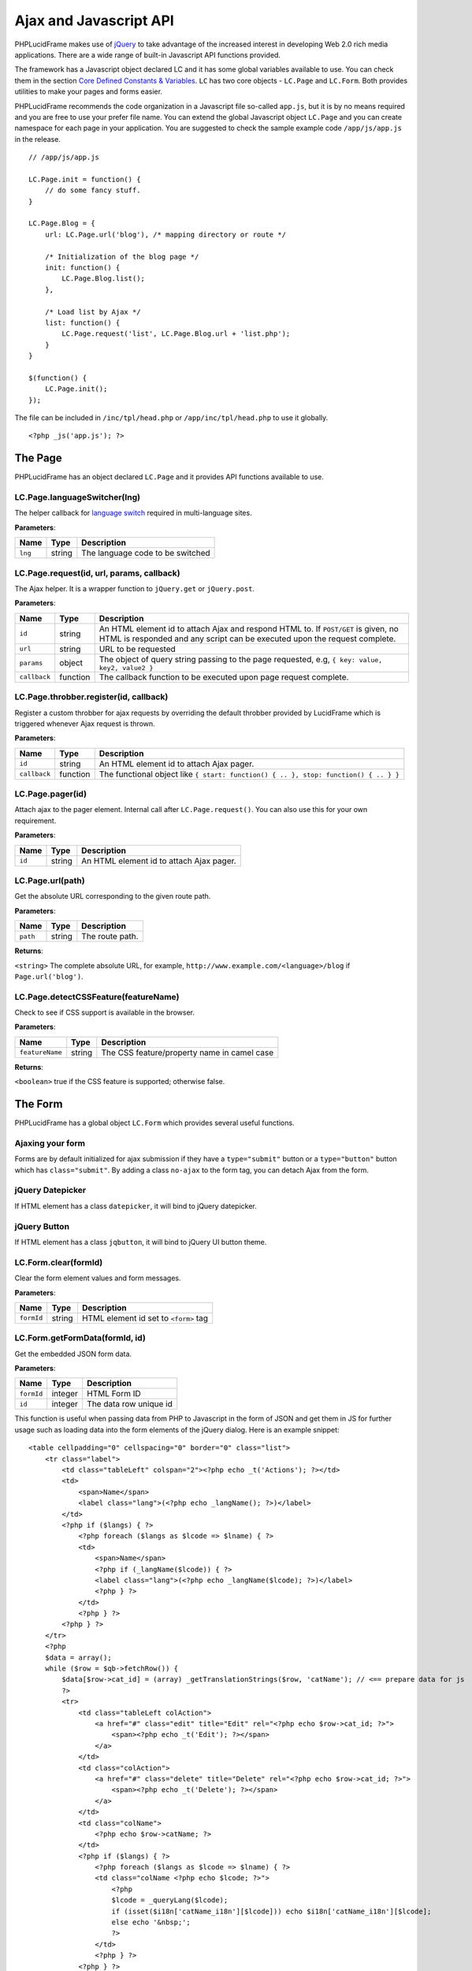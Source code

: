 Ajax and Javascript API
=======================

PHPLucidFrame makes use of `jQuery <http://jquery.com/>`_ to take advantage of the increased interest in developing Web 2.0 rich media applications. There are a wide range of built-in Javascript API functions provided.

The framework has a Javascript object declared LC and it has some global variables available to use. You can check  them in the section `Core Defined Constants & Variables <core-defined-constants-variables.html>`_. ``LC`` has two core objects - ``LC.Page`` and ``LC.Form``. Both provides utilities to make your pages and forms easier.

PHPLucidFrame recommends the code organization in a Javascript file so-called ``app.js``, but it is by no means required and you are free to use your prefer file name. You can extend the global Javascript object ``LC.Page`` and you can create namespace for each page in your application. You are suggested to check the sample example code ``/app/js/app.js`` in the release. ::

    // /app/js/app.js

    LC.Page.init = function() {
        // do some fancy stuff.
    }

    LC.Page.Blog = {
        url: LC.Page.url('blog'), /* mapping directory or route */

        /* Initialization of the blog page */
        init: function() {
            LC.Page.Blog.list();
        },

        /* Load list by Ajax */
        list: function() {
            LC.Page.request('list', LC.Page.Blog.url + 'list.php');
        }
    }

    $(function() {
        LC.Page.init();
    });

The file can be included in ``/inc/tpl/head.php`` or ``/app/inc/tpl/head.php`` to use it globally. ::

    <?php _js('app.js'); ?>

.. note:
    - LC.Page.initialize() is a reserved function.

The Page
--------

PHPLucidFrame has an object declared ``LC.Page`` and it provides API functions available to use.

LC.Page.languageSwitcher(lng)
^^^^^^^^^^^^^^^^^^^^^^^^^^^^^

The helper callback for `language switch <#switching-the-site-language>`_ required in multi-language sites.

**Parameters**:

+---------------+-------------+-------------------------------------------------------------------------+
| Name          | Type        | Description                                                             |
+===============+=============+=========================================================================+
| ``lng``       | string      | The language code to be switched                                        |
+---------------+-------------+-------------------------------------------------------------------------+

LC.Page.request(id, url, params, callback)
^^^^^^^^^^^^^^^^^^^^^^^^^^^^^^^^^^^^^^^^^^

The Ajax helper. It is a wrapper function to ``jQuery.get`` or ``jQuery.post``.

**Parameters**:

+---------------+-------------+---------------------------------------------------------------------------------+
| Name          | Type        | Description                                                                     |
+===============+=============+=================================================================================+
| ``id``        | string      | An HTML element id to attach Ajax and respond HTML to. If ``POST/GET`` is given,|
|               |             | no HTML is responded and any script can be executed upon the request complete.  |
+---------------+-------------+---------------------------------------------------------------------------------+
| ``url``       | string      | URL to be requested                                                             |
+---------------+-------------+---------------------------------------------------------------------------------+
| ``params``    | object      | The object of query string passing to the page requested, e.g,                  |
|               |             | ``{ key: value, key2, value2 }``                                                |
+---------------+-------------+---------------------------------------------------------------------------------+
| ``callback``  | function    | The callback function to be executed upon page request complete.                |
+---------------+-------------+---------------------------------------------------------------------------------+

LC.Page.throbber.register(id, callback)
^^^^^^^^^^^^^^^^^^^^^^^^^^^^^^^^^^^^^^^

Register a custom throbber for ajax requests by overriding the default throbber provided by LucidFrame which is triggered whenever Ajax request is thrown.

**Parameters**:

+---------------+-------------+--------------------------------------------------------------------------------------+
| Name          | Type        | Description                                                                          |
+===============+=============+======================================================================================+
| ``id``        | string      | An HTML element id to attach Ajax pager.                                             |
+---------------+-------------+--------------------------------------------------------------------------------------+
| ``callback``  | function    | The functional object like ``{ start: function() { .. }, stop: function() { .. } }`` |
+---------------+-------------+--------------------------------------------------------------------------------------+

LC.Page.pager(id)
^^^^^^^^^^^^^^^^^

Attach ajax to the pager element. Internal call after ``LC.Page.request()``. You can also use this for your own requirement.

**Parameters**:

+---------------+-------------+-------------------------------------------------------------------------+
| Name          | Type        | Description                                                             |
+===============+=============+=========================================================================+
| ``id``        | string      | An HTML element id to attach Ajax pager.                                |
+---------------+-------------+-------------------------------------------------------------------------+

LC.Page.url(path)
^^^^^^^^^^^^^^^^^

Get the absolute URL corresponding to the given route path.

**Parameters**:

+---------------+-------------+-------------------------------------------------------------------------+
| Name          | Type        | Description                                                             |
+===============+=============+=========================================================================+
| ``path``      | string      | The route path.                                                         |
+---------------+-------------+-------------------------------------------------------------------------+

**Returns**:

``<string>`` The complete absolute URL, for example, ``http://www.example.com/<language>/blog`` if ``Page.url('blog')``.

LC.Page.detectCSSFeature(featureName)
^^^^^^^^^^^^^^^^^^^^^^^^^^^^^^^^^^^^^

Check to see if CSS support is available in the browser.

**Parameters**:

+-------------------+-------------+-------------------------------------------------------------------------+
| Name              | Type        | Description                                                             |
+===================+=============+=========================================================================+
| ``featureName``   | string      | The CSS feature/property name in camel case                             |
+-------------------+-------------+-------------------------------------------------------------------------+

**Returns**:

``<boolean>`` true if the CSS feature is supported; otherwise false.

The Form
--------

PHPLucidFrame has a global object ``LC.Form`` which provides several useful functions.

Ajaxing your form
^^^^^^^^^^^^^^^^^

Forms are by default initialized for ajax submission if they have a ``type="submit"`` button or a ``type="button"`` button which has ``class="submit"``. By adding a class ``no-ajax`` to the form tag, you can detach Ajax from the form.

jQuery Datepicker
^^^^^^^^^^^^^^^^^

If HTML element has a class ``datepicker``, it will bind to jQuery datepicker.

jQuery Button
^^^^^^^^^^^^^

If HTML element has a class ``jqbutton``, it will bind to jQuery UI button theme.

LC.Form.clear(formId)
^^^^^^^^^^^^^^^^^^^^^

Clear the form element values and form messages.

**Parameters**:

+-------------------+-------------+-------------------------------------------------------------------------+
| Name              | Type        | Description                                                             |
+===================+=============+=========================================================================+
| ``formId``        | string      | HTML element id set to ``<form>`` tag                                   |
+-------------------+-------------+-------------------------------------------------------------------------+

LC.Form.getFormData(formId, id)
^^^^^^^^^^^^^^^^^^^^^^^^^^^^^^^

Get the embedded JSON form data.

**Parameters**:

+-------------------+-------------+-------------------------------------------------------------------------+
| Name              | Type        | Description                                                             |
+===================+=============+=========================================================================+
| ``formId``        | integer     | HTML Form ID                                                            |
+-------------------+-------------+-------------------------------------------------------------------------+
| ``id``            | integer     | The data row unique id                                                  |
+-------------------+-------------+-------------------------------------------------------------------------+

This function is useful when passing data from PHP to Javascript in the form of JSON and get them in JS for further usage such as loading data into the form elements of the jQuery dialog. Here is an example snippet: ::

    <table cellpadding="0" cellspacing="0" border="0" class="list">
        <tr class="label">
            <td class="tableLeft" colspan="2"><?php echo _t('Actions'); ?></td>
            <td>
                <span>Name</span>
                <label class="lang">(<?php echo _langName(); ?>)</label>
            </td>
            <?php if ($langs) { ?>
                <?php foreach ($langs as $lcode => $lname) { ?>
                <td>
                    <span>Name</span>
                    <?php if (_langName($lcode)) { ?>
                    <label class="lang">(<?php echo _langName($lcode); ?>)</label>
                    <?php } ?>
                </td>
                <?php } ?>
            <?php } ?>
        </tr>
        <?php
        $data = array();
        while ($row = $qb->fetchRow()) {
            $data[$row->cat_id] = (array) _getTranslationStrings($row, 'catName'); // <== prepare data for js
            ?>
            <tr>
                <td class="tableLeft colAction">
                    <a href="#" class="edit" title="Edit" rel="<?php echo $row->cat_id; ?>">
                        <span><?php echo _t('Edit'); ?></span>
                    </a>
                </td>
                <td class="colAction">
                    <a href="#" class="delete" title="Delete" rel="<?php echo $row->cat_id; ?>">
                        <span><?php echo _t('Delete'); ?></span>
                    </a>
                </td>
                <td class="colName">
                    <?php echo $row->catName; ?>
                </td>
                <?php if ($langs) { ?>
                    <?php foreach ($langs as $lcode => $lname) { ?>
                    <td class="colName <?php echo $lcode; ?>">
                        <?php
                        $lcode = _queryLang($lcode);
                        if (isset($i18n['catName_i18n'][$lcode])) echo $i18n['catName_i18n'][$lcode];
                        else echo '&nbsp;';
                        ?>
                    </td>
                    <?php } ?>
                <?php } ?>
            </tr>
        <?php
        }
        ?>
    </table>
    <div class="pager-container"><?php echo $pager->display(); ?></div>
    <?php _addFormData('frmCategory', $data); // <== you need to call this to pass data to js ?>

Note that you must call ``_addFormData('frmCategory', $data);`` and you also need to call ``LC.Form.getFormData('frmCategory', id)`` in js like below: ::

    LC.Page.Category = {
        url : LC.Page.url('admin/category'), /* mapping directory */
        /* Initialize the Category page */
        init : function() {
            // some codes here ....

            /* Add/Edit area */
            $('#dialog-category').dialog({
                modal: true,
                autoOpen: false,
                resizable: false,
                width: 390,
                minHeight: 120
            });

            // some codes here ....
        },
        /* Load the list */
        list : function(param) {
            // some codes here ....
        },
        /* Launch the dialog to create a new entry */
        create : function() {
            // some codes here ....
        },
        /* Launch the dialog to edit an existing entry */
        edit : function(id) {
            LC.Form.clear('frmCategory');
            var $data = LC.Form.getFormData('frmCategory', id); // <== you need to call this to load data in dialog
            if ($data) {
                var $form = $('#frmCategory');
                $form.find('#hidEditId').val( id );
                $form.find('input[name=txtName]').val($data.catName);
                // load data for the other translation text boxes
                if (typeof $data.catName_i18n !== 'undefined') {
                    for (var c in $data.catName_i18n) {
                        if ($data.catName_i18n.hasOwnProperty(c)) {
                            $form.find('input[name=txtName_'+c+']').val($data.catName_i18n[c]);
                        }
                    }
                }
                $('#dialog-category').dialog( 'open' );
            }
        },
        /* Launch the dialog to confirm an entry delete */
        remove : function( id ) {
            // some codes here ....
        },
        /* Do delete action upon confirm OK */
        doDelete : function() {
            // some codes here ....
        }
    };

.. note::
    - You can check the completed example source code at `<https://github.com/phplucidframe/admin-boilerplate>`_
